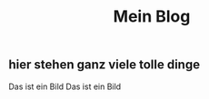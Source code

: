 #+OPTIONS: toc:nil
#+TITLE:Mein Blog
** hier stehen ganz viele tolle dinge
Das ist ein Bild
Das ist ein Bild
[[./images/cuteKiwi.jpg]]
